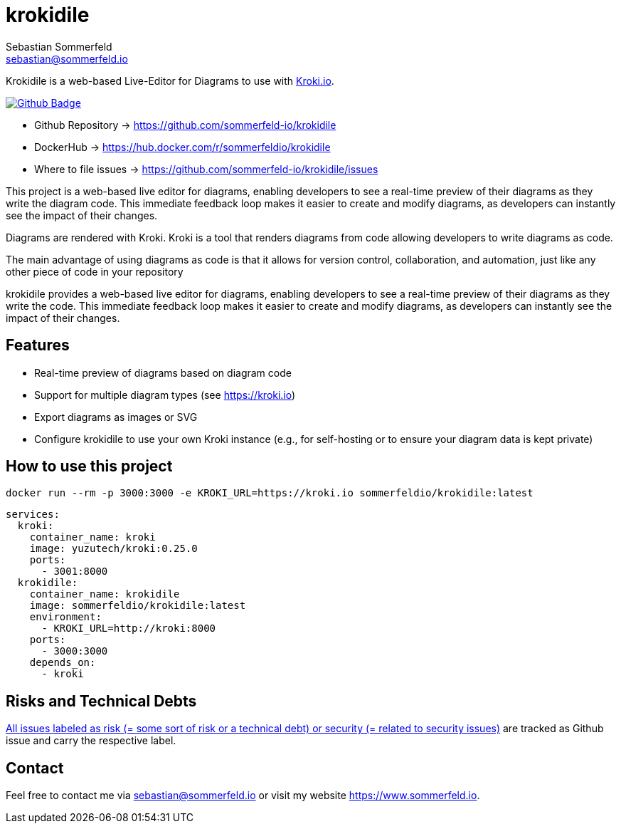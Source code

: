 = krokidile
Sebastian Sommerfeld <sebastian@sommerfeld.io>
:github-org: sommerfeld-io
:project-name: krokidile
:url-project: https://github.com/{github-org}/{project-name}
:github-actions-url: {url-project}/actions/workflows
:job: pipeline.yml
:badge: badge.svg

Krokidile is a web-based Live-Editor for Diagrams to use with link:https://kroki.io[Kroki.io].

image:{github-actions-url}/{job}/{badge}[Github Badge, link={github-actions-url}/{job}]

* Github Repository -> {url-project}
* DockerHub -> https://hub.docker.com/r/sommerfeldio/{project-name}
* Where to file issues -> {url-project}/issues

This project is a web-based live editor for diagrams, enabling developers to see a real-time preview of their diagrams as they write the diagram code. This immediate feedback loop makes it easier to create and modify diagrams, as developers can instantly see the impact of their changes.

Diagrams are rendered with Kroki. Kroki is a tool that renders diagrams from code allowing developers to write diagrams as code.

The main advantage of using diagrams as code is that it allows for version control, collaboration, and automation, just like any other piece of code in your repository

krokidile provides a web-based live editor for diagrams, enabling developers to see a real-time preview of their diagrams as they write the code. This immediate feedback loop makes it easier to create and modify diagrams, as developers can instantly see the impact of their changes.

== Features
* Real-time preview of diagrams based on diagram code
* Support for multiple diagram types (see https://kroki.io)
* Export diagrams as images or SVG
* Configure krokidile to use your own Kroki instance (e.g., for self-hosting or to ensure your diagram data is kept private)

== How to use this project
[source, bash]
----
docker run --rm -p 3000:3000 -e KROKI_URL=https://kroki.io sommerfeldio/krokidile:latest
----

[source, yml]
----
services:
  kroki:
    container_name: kroki
    image: yuzutech/kroki:0.25.0
    ports:
      - 3001:8000
  krokidile:
    container_name: krokidile
    image: sommerfeldio/krokidile:latest
    environment:
      - KROKI_URL=http://kroki:8000
    ports:
      - 3000:3000
    depends_on:
      - kroki
----

== Risks and Technical Debts
link:{url-project}/issues?q=is%3Aissue+label%3Asecurity%2Crisk+is%3Aopen[All issues labeled as risk (= some sort of risk or a technical debt) or security (= related to security issues)] are tracked as Github issue and carry the respective label.

== Contact
Feel free to contact me via sebastian@sommerfeld.io or visit my website https://www.sommerfeld.io.
